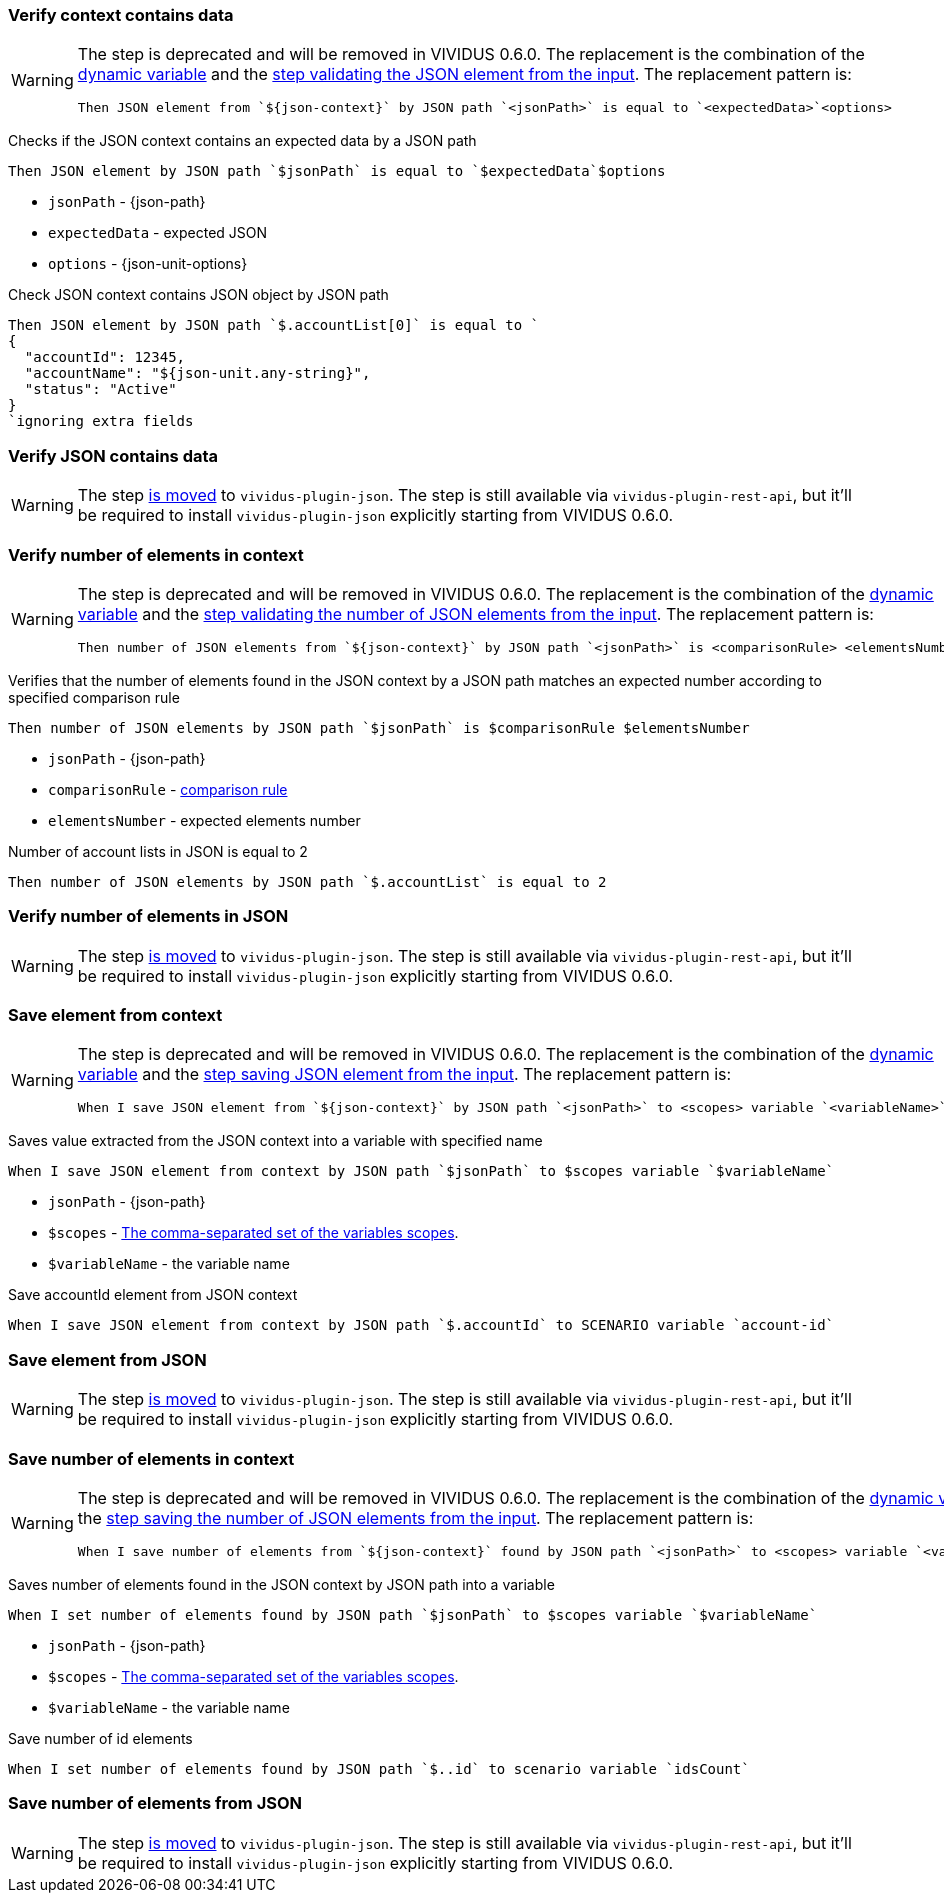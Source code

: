=== Verify context contains data

[WARNING]
====
The step is deprecated and will be removed in VIVIDUS 0.6.0. The replacement is
the combination of the xref:plugins:plugin-json.adoc#_json_context[dynamic variable] and the
xref:plugins:plugin-json.adoc#_validate_json_element[step validating the JSON element from the input].
The replacement pattern is:
[source,gherkin]
----
Then JSON element from `${json-context}` by JSON path `<jsonPath>` is equal to `<expectedData>`<options>
----
====

Checks if the JSON context contains an expected data by a JSON path

[source,gherkin]
----
Then JSON element by JSON path `$jsonPath` is equal to `$expectedData`$options
----

* `jsonPath` - {json-path}
* `expectedData` - expected JSON
* `options` - {json-unit-options}

.Check JSON context contains JSON object by JSON path
[source,gherkin]
----
Then JSON element by JSON path `$.accountList[0]` is equal to `
{
  "accountId": 12345,
  "accountName": "${json-unit.any-string}",
  "status": "Active"
}
`ignoring extra fields
----

=== Verify JSON contains data

[WARNING]
====
The step xref:plugins:plugin-json.adoc#_validate_json_element[is moved] to `vividus-plugin-json`.
The step is still available via `vividus-plugin-rest-api`, but it'll be required
to install `vividus-plugin-json` explicitly starting from VIVIDUS 0.6.0.
====

=== Verify number of elements in context

[WARNING]
====
The step is deprecated and will be removed in VIVIDUS 0.6.0. The replacement is
the combination of the xref:plugins:plugin-json.adoc#_json_context[dynamic variable] and the
xref:plugins:plugin-json.adoc#_validate_number_of_json_elements[step validating the number of JSON elements from the input].
The replacement pattern is:
[source,gherkin]
----
Then number of JSON elements from `${json-context}` by JSON path `<jsonPath>` is <comparisonRule> <elementsNumber>
----
====

Verifies that the number of elements found in the JSON context by a JSON path matches an expected number according to specified comparison rule

[source,gherkin]
----
Then number of JSON elements by JSON path `$jsonPath` is $comparisonRule $elementsNumber
----

* `jsonPath` - {json-path}
* `comparisonRule` - xref:parameters:comparison-rule.adoc[comparison rule]
* `elementsNumber` - expected elements number

.Number of account lists in JSON is equal to 2
[source,gherkin]
----
Then number of JSON elements by JSON path `$.accountList` is equal to 2
----

=== Verify number of elements in JSON

[WARNING]
====
The step xref:plugins:plugin-json.adoc#_validate_number_of_json_elements[is moved]
to `vividus-plugin-json`. The step is still available via `vividus-plugin-rest-api`,
but it'll be required to install `vividus-plugin-json` explicitly starting from VIVIDUS 0.6.0.
====

=== Save element from context

[WARNING]
====
The step is deprecated and will be removed in VIVIDUS 0.6.0. The replacement is
the combination of the xref:plugins:plugin-json.adoc#_json_context[dynamic variable] and the
xref:plugins:plugin-json.adoc#_save_json_element[step saving JSON element from the input].
The replacement pattern is:
[source,gherkin]
----
When I save JSON element from `${json-context}` by JSON path `<jsonPath>` to <scopes> variable `<variableName>`
----
====

Saves value extracted from the JSON context into a variable with specified name

[source,gherkin]
----
When I save JSON element from context by JSON path `$jsonPath` to $scopes variable `$variableName`
----

* `jsonPath` - {json-path}
* `$scopes` - xref:commons:variables.adoc#_scopes[The comma-separated set of the variables scopes].
* `$variableName` - the variable name

.Save accountId element from JSON context
[source,gherkin]
----
When I save JSON element from context by JSON path `$.accountId` to SCENARIO variable `account-id`
----

=== Save element from JSON

[WARNING]
====
The step xref:plugins:plugin-json.adoc#_save_json_element[is moved] to `vividus-plugin-json`.
The step is still available via `vividus-plugin-rest-api`, but it'll be required
to install `vividus-plugin-json` explicitly starting from VIVIDUS 0.6.0.
====

=== Save number of elements in context

[WARNING]
====
The step is deprecated and will be removed in VIVIDUS 0.6.0. The replacement is
the combination of the xref:plugins:plugin-json.adoc#_json_context[dynamic variable] and the
xref:plugins:plugin-json.adoc#_save_number_of_json_elements[step saving the number of JSON elements from the input].
The replacement pattern is:
[source,gherkin]
----
When I save number of elements from `${json-context}` found by JSON path `<jsonPath>` to <scopes> variable `<variableName>`
----
====

Saves number of elements found in the JSON context by JSON path into a variable

[source,gherkin]
----
When I set number of elements found by JSON path `$jsonPath` to $scopes variable `$variableName`
----

* `jsonPath` - {json-path}
* `$scopes` - xref:commons:variables.adoc#_scopes[The comma-separated set of the variables scopes].
* `$variableName` - the variable name

.Save number of id elements
[source,gherkin]
----
When I set number of elements found by JSON path `$..id` to scenario variable `idsCount`
----

=== Save number of elements from JSON

[WARNING]
====
The step xref:plugins:plugin-json.adoc#_save_number_of_json_elements[is moved] to `vividus-plugin-json`.
The step is still available via `vividus-plugin-rest-api`, but it'll be required
to install `vividus-plugin-json` explicitly starting from VIVIDUS 0.6.0.
====